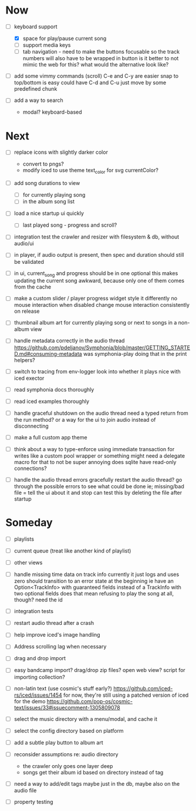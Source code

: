 * Now
- [-] keyboard support
  - [X] space for play/pause current song
  - [ ] support media keys
  - [ ] tab navigation - need to make the buttons focusable
    so the track numbers will also have to be wrapped in button
    is it better to not mimic the web for this?
      what would the alternative look like?

- [ ] add some vimmy commands (scroll)
  C-e and C-y are easier
  snap to top/bottom is easy
  could have C-d and C-u just move by some predefined chunk

- [ ] add a way to search
  - modal? keyboard-based

* Next
- [ ] replace icons with slightly darker color
  - convert to pngs?
  - modify iced to use theme text_color for svg currentColor?

- [ ] add song durations to view
  - [ ] for currently playing song
  - [ ] in the album song list

- [ ] load a nice startup ui quickly
  - [ ] last played song - progress and scroll?

- [ ] integration test the crawler and resizer
  with filesystem & db, without audio/ui

- [ ] in player, if audio output is present,
  then spec and duration should still be validated

- [-] in ui, current_song and progress should be in one optional
  this makes updating the current song awkward,
  because only one of them comes from the cache

- [ ] make a custom slider / player progress widget
  style it differently
  no mouse interaction when disabled
  change mouse interaction consistently on release

- [ ] thumbnail album art for currently playing song
  or next to songs in a non-album view

- [ ] handle metadata correctly in the audio thread
  https://github.com/pdeljanov/Symphonia/blob/master/GETTING_STARTED.md#consuming-metadata
  was symphonia-play doing that in the print helpers?

- [ ] switch to tracing from env-logger
  look into whether it plays nice with iced exector

- [ ] read symphonia docs thoroughly
- [ ] read iced examples thoroughly

- [ ] handle graceful shutdown on the audio thread
  need a typed return from the run method?
  or a way for the ui to join audio instead of disconnecting

- [ ] make a full custom app theme

- [ ] think about a way to type-enforce using immediate transaction for writes
  like a custom pool wrapper or something
  might need a delegate macro for that to not be super annoying
  does sqlite have read-only connections?

- [ ] handle the audio thread errors gracefully
  restart the audio thread?
  go through the possible errors to see what could be done
  ie; missing/bad file = tell the ui about it and stop
    can test this by deleting the file after startup

* Someday
- [ ] playlists
- [ ] current queue (treat like another kind of playlist)
- [ ] other views

- [ ] handle missing time data on track info
  currently it just logs and uses zero
  should transition to an error state at the beginning
  ie have an Option<TrackInfo> with guaranteed fields
  instead of a TrackInfo with two optional fields
  does that mean refusing to play the song at all, though? need the id

- [ ] integration tests
- [ ] restart audio thread after a crash

- [ ] help improve iced's image handling
- [ ] Address scrolling lag when necessary

- [ ] drag and drop import
- [ ] easy bandcamp import?
  drag/drop zip files?
  open web view?
  script for importing collection?

- [ ] non-latin text (use cosmic's stuff early?)
  https://github.com/iced-rs/iced/issues/1454
  for now, they're still using a patched version of iced for the demo
  https://github.com/pop-os/cosmic-text/issues/33#issuecomment-1305809078

- [ ] select the music directory with a menu/modal, and cache it
- [ ] select the config directory based on platform

- [ ] add a subtle play button to album art

- [ ] reconsider assumptions re: audio directory
  - the crawler only goes one layer deep
  - songs get their album id based on directory instead of tag

- [ ] need a way to add/edit tags
  maybe just in the db, maybe also on the audio file

- [ ] property testing

